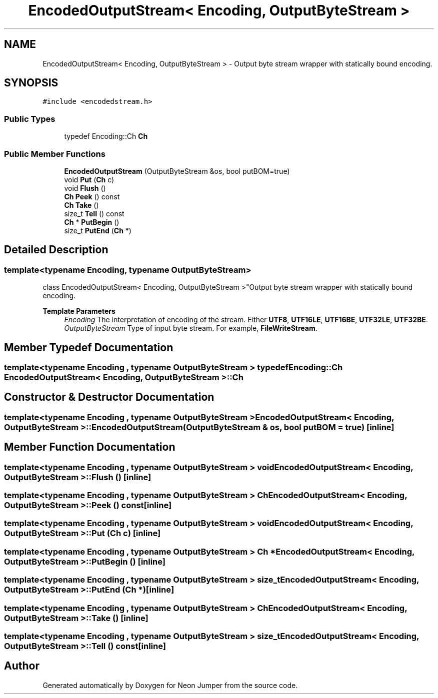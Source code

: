 .TH "EncodedOutputStream< Encoding, OutputByteStream >" 3 "Fri Jan 14 2022" "Version 1.0.0" "Neon Jumper" \" -*- nroff -*-
.ad l
.nh
.SH NAME
EncodedOutputStream< Encoding, OutputByteStream > \- Output byte stream wrapper with statically bound encoding\&.  

.SH SYNOPSIS
.br
.PP
.PP
\fC#include <encodedstream\&.h>\fP
.SS "Public Types"

.in +1c
.ti -1c
.RI "typedef Encoding::Ch \fBCh\fP"
.br
.in -1c
.SS "Public Member Functions"

.in +1c
.ti -1c
.RI "\fBEncodedOutputStream\fP (OutputByteStream &os, bool putBOM=true)"
.br
.ti -1c
.RI "void \fBPut\fP (\fBCh\fP c)"
.br
.ti -1c
.RI "void \fBFlush\fP ()"
.br
.ti -1c
.RI "\fBCh\fP \fBPeek\fP () const"
.br
.ti -1c
.RI "\fBCh\fP \fBTake\fP ()"
.br
.ti -1c
.RI "size_t \fBTell\fP () const"
.br
.ti -1c
.RI "\fBCh\fP * \fBPutBegin\fP ()"
.br
.ti -1c
.RI "size_t \fBPutEnd\fP (\fBCh\fP *)"
.br
.in -1c
.SH "Detailed Description"
.PP 

.SS "template<typename \fBEncoding\fP, typename OutputByteStream>
.br
class EncodedOutputStream< Encoding, OutputByteStream >"Output byte stream wrapper with statically bound encoding\&. 


.PP
\fBTemplate Parameters\fP
.RS 4
\fIEncoding\fP The interpretation of encoding of the stream\&. Either \fBUTF8\fP, \fBUTF16LE\fP, \fBUTF16BE\fP, \fBUTF32LE\fP, \fBUTF32BE\fP\&. 
.br
\fIOutputByteStream\fP Type of input byte stream\&. For example, \fBFileWriteStream\fP\&. 
.RE
.PP

.SH "Member Typedef Documentation"
.PP 
.SS "template<typename \fBEncoding\fP , typename OutputByteStream > typedef Encoding::Ch \fBEncodedOutputStream\fP< \fBEncoding\fP, OutputByteStream >::Ch"

.SH "Constructor & Destructor Documentation"
.PP 
.SS "template<typename \fBEncoding\fP , typename OutputByteStream > \fBEncodedOutputStream\fP< \fBEncoding\fP, OutputByteStream >\fB::EncodedOutputStream\fP (OutputByteStream & os, bool putBOM = \fCtrue\fP)\fC [inline]\fP"

.SH "Member Function Documentation"
.PP 
.SS "template<typename \fBEncoding\fP , typename OutputByteStream > void \fBEncodedOutputStream\fP< \fBEncoding\fP, OutputByteStream >::Flush ()\fC [inline]\fP"

.SS "template<typename \fBEncoding\fP , typename OutputByteStream > \fBCh\fP \fBEncodedOutputStream\fP< \fBEncoding\fP, OutputByteStream >::Peek () const\fC [inline]\fP"

.SS "template<typename \fBEncoding\fP , typename OutputByteStream > void \fBEncodedOutputStream\fP< \fBEncoding\fP, OutputByteStream >::Put (\fBCh\fP c)\fC [inline]\fP"

.SS "template<typename \fBEncoding\fP , typename OutputByteStream > \fBCh\fP * \fBEncodedOutputStream\fP< \fBEncoding\fP, OutputByteStream >::PutBegin ()\fC [inline]\fP"

.SS "template<typename \fBEncoding\fP , typename OutputByteStream > size_t \fBEncodedOutputStream\fP< \fBEncoding\fP, OutputByteStream >::PutEnd (\fBCh\fP *)\fC [inline]\fP"

.SS "template<typename \fBEncoding\fP , typename OutputByteStream > \fBCh\fP \fBEncodedOutputStream\fP< \fBEncoding\fP, OutputByteStream >::Take ()\fC [inline]\fP"

.SS "template<typename \fBEncoding\fP , typename OutputByteStream > size_t \fBEncodedOutputStream\fP< \fBEncoding\fP, OutputByteStream >::Tell () const\fC [inline]\fP"


.SH "Author"
.PP 
Generated automatically by Doxygen for Neon Jumper from the source code\&.
